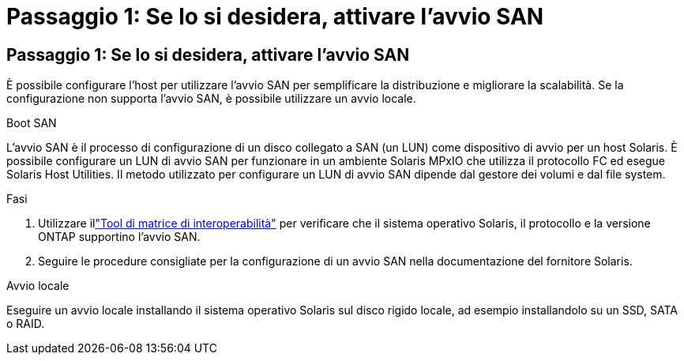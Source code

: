 = Passaggio 1: Se lo si desidera, attivare l'avvio SAN
:allow-uri-read: 




== Passaggio 1: Se lo si desidera, attivare l'avvio SAN

È possibile configurare l'host per utilizzare l'avvio SAN per semplificare la distribuzione e migliorare la scalabilità.  Se la configurazione non supporta l'avvio SAN, è possibile utilizzare un avvio locale.

[role="tabbed-block"]
====
.Boot SAN
--
L'avvio SAN è il processo di configurazione di un disco collegato a SAN (un LUN) come dispositivo di avvio per un host Solaris.  È possibile configurare un LUN di avvio SAN per funzionare in un ambiente Solaris MPxIO che utilizza il protocollo FC ed esegue Solaris Host Utilities.  Il metodo utilizzato per configurare un LUN di avvio SAN dipende dal gestore dei volumi e dal file system.

.Fasi
. Utilizzare illink:https://mysupport.netapp.com/matrix/#welcome["Tool di matrice di interoperabilità"^] per verificare che il sistema operativo Solaris, il protocollo e la versione ONTAP supportino l'avvio SAN.
. Seguire le procedure consigliate per la configurazione di un avvio SAN nella documentazione del fornitore Solaris.


--
.Avvio locale
--
Eseguire un avvio locale installando il sistema operativo Solaris sul disco rigido locale, ad esempio installandolo su un SSD, SATA o RAID.

--
====